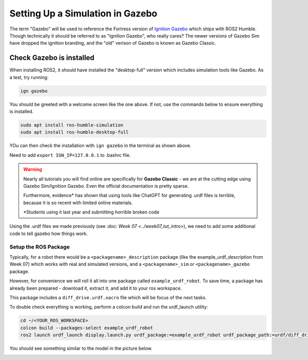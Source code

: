 Setting Up a Simulation in Gazebo
=================================

The term "Gazebo" will be used to reference the Fortress version of `Ignition Gazebo <https://gazebosim.org/home>`_ which ships with ROS2 Humble.  Though technically it should be referred to as "Ignition Gazebo", who really cares?  The newer versions of Gazebo Sim have dropped the ignition branding, and the "old" verison of Gazebo is known as Gazebo Classic.

Check Gazebo is installed
~~~~~~~~~~~~~~~~~~~~~~~~~

.. image:: ../../figures/week08/IgnGazebo_WelcomeScreen.png
    :width: 800
    :alt: Ignition Gazebo Welcome Screen.
    :align: center 

When installing ROS2, it should have installed the "desktop-full" version which includes simulation tools like Gazebo.  As a test, try running:

.. code-block:: console
    
    ign gazebo

You should be greeted with a welcome screen like the one above.  If not, use the commands below to ensure everything is installed.

.. code-block:: console
    
    sudo apt install ros-humble-simulation
    sudo apt install ros-humble-desktop-full

YOu can then check the installation with ``ign gazebo`` in the terminal as shown above.

Need to add ``export IGN_IP=127.0.0.1`` to .bashrc file.


.. WARNING::
    Nearly all tutorials you will find online are specifically for **Gazebo Classic** - we are at the cutting edge using Gazebo Sim/Ignition Gazebo.  Even the official documentation is pretty sparse.

    Furthermore, evidence\* has shown that using tools like ChatGPT for generating .urdf files is terrible, because it is so recent with limited online materials.

    \*Students using it last year and submitting horrible broken code


Using the .urdf files we made previously (see :doc: `Week 07 <../week07_tut_intro>`), we need to add some additional code to tell gazebo how things work.


Setup the ROS Package
-----------------------

Typically, for a robot there would be a ``<packagename>_description`` package (like the example_urdf_description from Week 07) which works with real and simulated versions, and a ``<packagename>_sim`` or ``<packagename>_gazebo`` package.

However, for convenience we will roll it all into one package called ``example_urdf_robot``.  To save time, a package has already been prepared - download it, extract it, and add it to your ros workspace.

This package includes a ``diff_drive.urdf.xacro`` file which will be focus of the next tasks.

To double check everything is working, perform a colcon build and run the urdf_launch utility:

.. code-block:: console

    cd ~/<YOUR_ROS_WORKSPACE>
    colcon build --packages-select example_urdf_robot
    ros2 launch urdf_launch display.launch.py urdf_package:=example_urdf_robot urdf_package_path:=urdf/diff_drive.urdf.xacro jsp_gui:=false


You should see something similar to the model in the picture below.

.. image:: ../../figures/week08/rviz_xacro_initial.png
    :width: 800
    :alt: RVIZ screen capture with a simple differential drive robot model using xacros.
    :align: center 

